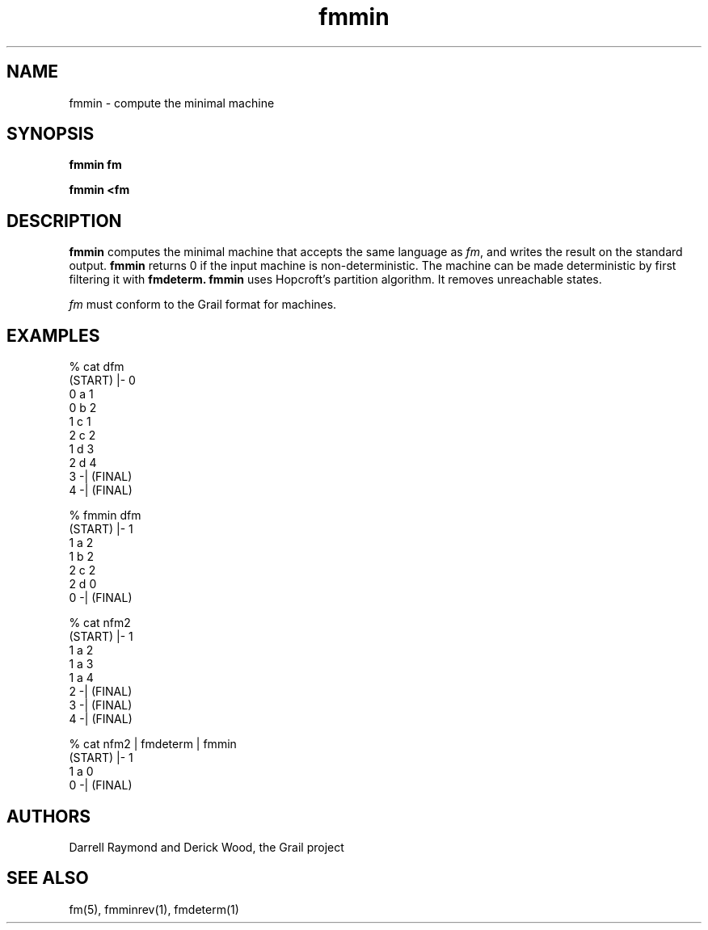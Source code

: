 .de EX		
.if \\n(.$>1 .tm troff: tmac.an: \\*(.F: extra arguments ignored
.sp \\n()Pu
.ne 8v
.ie \\n(.$ .nr EX 0\\$1n
.el .nr EX 0.5i
.in +\\n(EXu
.nf
.CW
..
.de EE		
.if \\n(.$>0 .tm troff: tmac.an: \\*(.F: arguments ignored
.R
.fi
.in -\\n(EXu
.sp \\n()Pu
..
.TH fmmin 1 "Grail"
.SH NAME
fmmin \- compute the minimal machine
.SH SYNOPSIS
.B fmmin fm
.sp
.B fmmin <fm
.SH DESCRIPTION
.B
fmmin
computes the minimal machine that accepts the same language
as \fIfm\fR, and writes the result on the standard output. 
.B
fmmin
returns 0 if the input machine is non-deterministic.
The machine can be made deterministic by first filtering
it with 
.B
fmdeterm.
.B
fmmin
uses Hopcroft's partition algorithm.
It removes unreachable states.
.LP
\fIfm\fR must conform to the Grail format for machines.
.SH EXAMPLES
.EX
% cat dfm
(START) |- 0
0 a 1
0 b 2
1 c 1
2 c 2
1 d 3
2 d 4
3 -| (FINAL)
4 -| (FINAL)

% fmmin dfm
(START) |- 1
1 a 2
1 b 2
2 c 2
2 d 0
0 -| (FINAL)


% cat nfm2
(START) |- 1
1 a 2
1 a 3
1 a 4
2 -| (FINAL)
3 -| (FINAL)
4 -| (FINAL)

% cat nfm2 | fmdeterm | fmmin
(START) |- 1
1 a 0 
0 -| (FINAL) 

.EE
.SH AUTHORS
Darrell Raymond and Derick Wood, the Grail project
.SH "SEE ALSO"
fm(5), fmminrev(1), fmdeterm(1)
